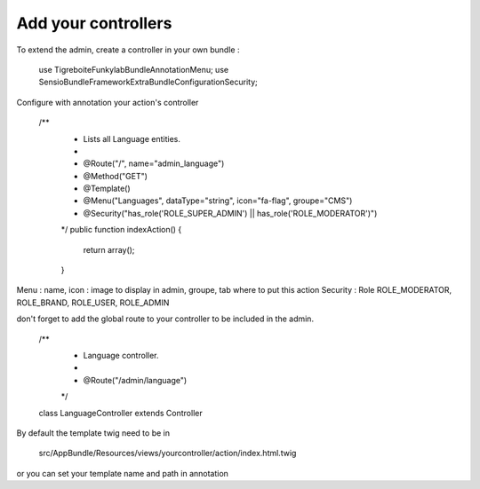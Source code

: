 ####################
Add your controllers
####################

To extend the admin, create a controller in your own bundle :


  use Tigreboite\FunkylabBundle\Annotation\Menu;
  use Sensio\Bundle\FrameworkExtraBundle\Configuration\Security;

Configure with annotation your action's controller

  /**
   * Lists all Language entities.
   *
   * @Route("/", name="admin_language")
   * @Method("GET")
   * @Template()
   * @Menu("Languages", dataType="string", icon="fa-flag", groupe="CMS")
   * @Security("has_role('ROLE_SUPER_ADMIN') || has_role('ROLE_MODERATOR')")
   */
   public function indexAction()
   {
       return array();
   }

Menu : name, icon : image to display in admin, groupe, tab where to put this action
Security : Role ROLE_MODERATOR, ROLE_BRAND, ROLE_USER, ROLE_ADMIN

don't forget to add the global route to your controller to be included in the admin.

  /**
   * Language controller.
   *
   * @Route("/admin/language")
   */
  class LanguageController extends Controller

By default the template twig need to be in

  src/AppBundle/Resources/views/yourcontroller/action/index.html.twig

or you can set your template name and path in annotation